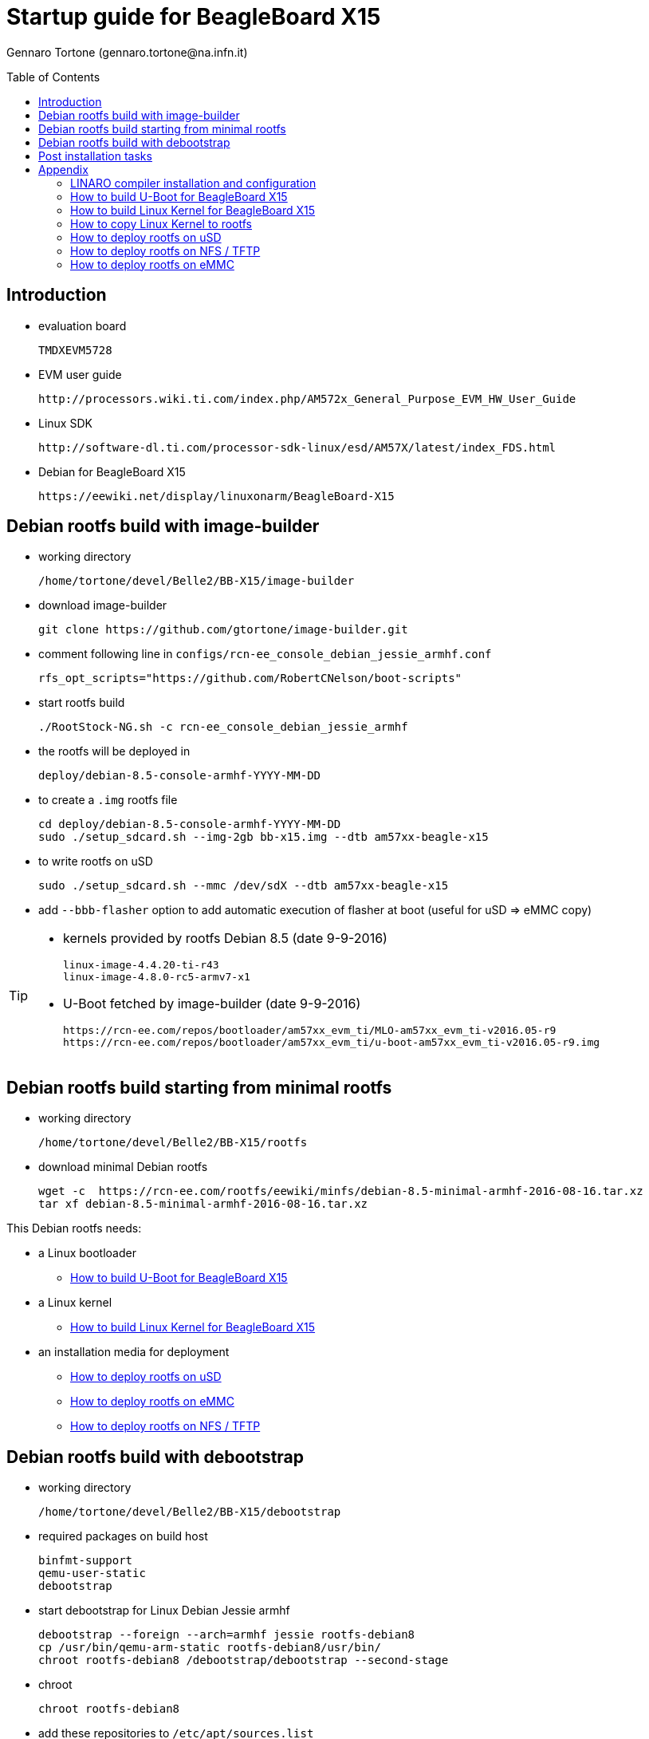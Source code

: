 Startup guide for BeagleBoard X15
=================================
:author: Gennaro Tortone (gennaro.tortone@na.infn.it)
:revision: 1.1 - November 2017 - INFN Napoli
:toc:
:toc-placement: preamble
:toclevels: 1

// Need some preamble to get TOC:
{empty}

== Introduction

- evaluation board

	TMDXEVM5728

- EVM user guide

	http://processors.wiki.ti.com/index.php/AM572x_General_Purpose_EVM_HW_User_Guide

- Linux SDK

	http://software-dl.ti.com/processor-sdk-linux/esd/AM57X/latest/index_FDS.html

- Debian for BeagleBoard X15

	https://eewiki.net/display/linuxonarm/BeagleBoard-X15

== Debian rootfs build with image-builder

- working directory

	/home/tortone/devel/Belle2/BB-X15/image-builder

- download image-builder

  git clone https://github.com/gtortone/image-builder.git

- comment following line in +configs/rcn-ee_console_debian_jessie_armhf.conf+

  rfs_opt_scripts="https://github.com/RobertCNelson/boot-scripts"

- start rootfs build

	./RootStock-NG.sh -c rcn-ee_console_debian_jessie_armhf

- the rootfs will be deployed in

  deploy/debian-8.5-console-armhf-YYYY-MM-DD

- to create a +.img+ rootfs file

  cd deploy/debian-8.5-console-armhf-YYYY-MM-DD
  sudo ./setup_sdcard.sh --img-2gb bb-x15.img --dtb am57xx-beagle-x15

- to write rootfs on uSD

  sudo ./setup_sdcard.sh --mmc /dev/sdX --dtb am57xx-beagle-x15

- add +--bbb-flasher+ option to add automatic execution of flasher at boot (useful for uSD => eMMC copy)


[TIP]
====
- kernels provided by rootfs Debian 8.5 (date 9-9-2016)

 linux-image-4.4.20-ti-r43
 linux-image-4.8.0-rc5-armv7-x1

- U-Boot fetched by image-builder (date 9-9-2016)

 https://rcn-ee.com/repos/bootloader/am57xx_evm_ti/MLO-am57xx_evm_ti-v2016.05-r9
 https://rcn-ee.com/repos/bootloader/am57xx_evm_ti/u-boot-am57xx_evm_ti-v2016.05-r9.img
====

== Debian rootfs build starting from minimal rootfs

- working directory

	/home/tortone/devel/Belle2/BB-X15/rootfs

- download minimal Debian rootfs

  wget -c  https://rcn-ee.com/rootfs/eewiki/minfs/debian-8.5-minimal-armhf-2016-08-16.tar.xz
  tar xf debian-8.5-minimal-armhf-2016-08-16.tar.xz

This Debian rootfs needs:

- a Linux bootloader
* <<howto-uboot>>
- a Linux kernel
* <<howto-kernel>>
- an installation media for deployment
* <<howto-usd>>
* <<howto-emmc>>
* <<howto-nfs>>

== Debian rootfs build with debootstrap

- working directory

	/home/tortone/devel/Belle2/BB-X15/debootstrap

- required packages on build host

	binfmt-support
	qemu-user-static
	debootstrap

- start debootstrap for Linux Debian Jessie armhf

	debootstrap --foreign --arch=armhf jessie rootfs-debian8
	cp /usr/bin/qemu-arm-static rootfs-debian8/usr/bin/
	chroot rootfs-debian8 /debootstrap/debootstrap --second-stage

- chroot

	chroot rootfs-debian8

- add these repositories to +/etc/apt/sources.list+

  deb http://httpredir.debian.org/debian/ jessie-updates main contrib non-free
  deb http://security.debian.org/ jessie/updates main contrib non-free
  deb [arch=armhf] http://repos.rcn-ee.com/debian/ jessie main

- update repositories

  apt-get update

- packages to install

  rcn-ee-archive-keyring
  initramfs-tools
  locales
  git
  rsync
  openssh-server
  python

- reconfigure +locales+ with +en_US.UTF-8+

  dpkg-reconfigure locales

- clone repository https://github.com/RobertCNelson/boot-scripts

  git clone https://github.com/RobertCNelson/boot-scripts /opt/scripts

- install a kernel package from official repository, from local .deb files
  or copy your own kernel (=> <<howto-copy-kernel>>)

  apt-get install linux-image-4.4.20-ti-r43

- set a root password

  passwd

- set +/etc/fstab+

  echo "/dev/mmcblk1p1  /  auto  errors=remount-ro  0  1" >> /etc/fstab

- exit from chroot

- copy U-Boot from local build or fetch it from https://rcn-ee.com/repos/bootloader/am57xx_evm_ti

  cp u-boot/u-boot-spl.bin debootstrap/rootfs-debian8/boot
  cp u-boot/u-boot.img debootstrap/rootfs-debian8/boot

This Debian rootfs needs:

- an installation media for deployment
* <<howto-usd>>
* <<howto-emmc>>
* <<howto-nfs>>

== Post installation tasks

- set a root password

  passwd

- set +/etc/ssh/sshd_config+ for root authentication and no DNS use

  PermitRootLogin yes
  UseDNS no

- configure eth0 and eth1 network interfaces in +/etc/network/interfaces+

  auto lo
  iface lo inet loopback
  auto eth0
  iface eth0 inet dhcp
  auto eth1
  iface eth1 inet dhcp

- set hostname (e.g. x15) in +/etc/hostname+

= Appendix

[[howto-linaro]]
== LINARO compiler installation and configuration

- working directory

  /home/tortone/devel/Belle2/BB-X15/gcc

- download and untar

  wget -c https://releases.linaro.org/components/toolchain/binaries/4.9-2016.02/arm-linux-gnueabihf/gcc-linaro-4.9-2016.02-x86_64_arm-linux-gnueabihf.tar.xz

- set CC environment variable

  export CC=/home/tortone/devel/Belle2/BB-X15/gcc/gcc-linaro-4.9-2016.02-x86_64_arm-linux-gnueabihf/bin/arm-linux-gnueabihf-

[[howto-uboot]]
== How to build U-Boot for BeagleBoard X15

- working directory

	/home/tortone/devel/Belle2/BB-X15/u-boot

- download

  git clone https://github.com/u-boot/u-boot

TIP: U-Boot release used: v2016.05

- checkout

  cd u-boot
  git checkout v2016.05 -b tmp

- patches

	git pull --no-edit git://git.ti.com/ti-u-boot/ti-u-boot.git ti-u-boot-2016.05
	wget -c https://rcn-ee.com/repos/git/u-boot-patches/ti-2016.05/0001-beagle_x15-uEnv.txt-bootz-n-fixes.patch
	patch -p1 < 0001-beagle_x15-uEnv.txt-bootz-n-fixes.patch

- build

	export CC=/home/tortone/devel/Belle2/BB-X15/gcc/gcc-linaro-4.9-2016.02-x86_64_arm-linux-gnueabihf/bin/arm-linux-gnueabihf-
	make ARCH=arm CROSS_COMPILE=${CC} distclean
	make ARCH=arm CROSS_COMPILE=${CC} am57xx_evm_config
	make ARCH=arm CROSS_COMPILE=${CC}

- to enable ethernet and UART (YModem) support add these define to

	include/configs/am57xx_evm.h

  #define CONFIG_SPL_ETH_SUPPORT		!!! to check !!!
  #define CONFIG_SPL_NET_SUPPORT		!!! to check !!!
  #define CONFIG_SPL_YMODEM_SUPPORT

[NOTE]
====
- to send U-Boot bootloader through UART use utilities available on this repository

	https://github.com/nmenon/omap-u-boot-utils

- for spl/u-boot-spl.bin (MLO) use this command

	pserial -p /dev/ttyUSB0 -f spl/u-boot-spl.bin

- for u-boot.img (bootloader) use this command

	sb u-boot.img < /dev/ttyUSB0 > /dev/ttyUSB0
====

- it is possible to download pre-built binary (MLO, u-boot) from

  https://rcn-ee.com/repos/bootloader/am57xx_evm_ti

[[howto-kernel]]
== How to build Linux Kernel for BeagleBoard X15

=== TI release

- working directory

	/home/tortone/devel/Belle2/BB-X15/ti-linux-kernel-dev

- download

 git clone https://github.com/RobertCNelson/ti-linux-kernel-dev.git
 cd ti-linux-kernel-dev
 git checkout 4.4.x -b tmp

TIP: TI kernel release used: 4.4.20-ti-r43

=== Mainline release

- working directory

	/home/tortone/devel/Belle2/BB-X15/linux-dev

- download

 git clone https://github.com/RobertCNelson/linux-dev.git
 cd linux-dev

TIP: kernel release used: 4.14.0-rc8


=== Build scripts

first build:

	./build_kernel.sh

next builds:

	./tools/rebuild.sh

to make Debian packages:

	./tools/rebuild_deb.sh

[[howto-copy-kernel]]
== How to copy Linux Kernel to rootfs

- move to Linux Kernel build directory

- identify release from +kernel_version+ file

  export kernel_version=4.4.8-ti-r23

- set rootfs working directory

  export rootfs_dir=/media/rootfs

- set release in U-Boot setup file

  sudo sh -c "echo uname_r=${kernel_version} >> ${rootfs_dir}/boot/uEnv.txt"

- copy kernel image

  sudo cp -v deploy/${kernel_version}.zImage ${rootfs_dir}/boot/vmlinuz-${kernel_version}

- copy device tree files

  sudo mkdir -p ${rootfs_dir}/boot/dtbs/${kernel_version}
  sudo tar xfv deploy/${kernel_version}-dtbs.tar.gz -C ${rootfs_dir}/boot/dtbs/${kernel_version}

- copy kernel modules

  sudo tar xfv deploy/${kernel_version}-modules.tar.gz -C ${rootfs_dir}

- setup /etc/fstab

  sudo sh -c "echo '/dev/mmcblk1p1  /  auto  errors=remount-ro  0  1' >> ${rootfs_dir}/etc/fstab"

- setup network interfaces in +/etc/network/interfaces+

  auto lo
  iface lo inet loopback

  auto eth0
  iface eth0 inet dhcp

  auto eth1
  iface eth1 inet dhcp

- commit changes to filesystem

  sync

[[howto-usd]]
== How to deploy rootfs on uSD

=== uSD initialization

- identify Linux device mapped to uSD with +dmesg+ command

  export DISK=/dev/sdX

- erase uSD

  sudo dd if=/dev/zero of=${DISK} bs=1M count=10

- raw write of U-Boot

  sudo dd if=./u-boot/MLO of=${DISK} count=1 seek=1 bs=128k
  sudo dd if=./u-boot/u-boot.img of=${DISK} count=2 seek=1 bs=384k

- create rootfs partition

  sudo sfdisk --unit M ${DISK} << __EOF__
  1,,L,*
  __EOF__

- format rootfs partition

	sudo mkfs.ext4 -L rootfs ${DISK}1

- create local mountpoint

  sudo mkdir -p /media/rootfs

- mount rootfs

	sudo mount ${DISK}1 /media/rootfs

- follow the <<howto-copy-kernel>>

=== rootfs copy

- copy rootfs to uSD

  rsync -va {rootfs_dir} /media/rootfs

- insert uSD and boot X15

[[howto-nfs]]
== How to deploy rootfs on NFS / TFTP

- copy rootfs to NFS directory

  rsync -va ${rootfs_dir} /srv/nfs/x15-rootfs

- copy kernel and device tree to TFTP directory

  cp ${rootfs_dir}/boot/vmlinuz-4.4.20-ti-r43 /srv/tftp/x15-vmlinuz
  cp ${rootfs_dir}/boot/dtbs/4.4.20-ti-r43/am57xx-beagle-x15-revb1.dtb /srv/tftp

- setup DHCP with +/etc/dhcp/dhcpd.conf+

  host x15 {
       hardware ethernet a0:f6:fd:a6:7f:06;
       fixed-address 10.1.1.31;
       option root-path "/srv/nfs/x15-rootfs";
       filename "x15-vmlinuz";
  }

- boot X15 and stop U-Boot execution

- from U-Boot command line

  run findfdt
  run netboot

[[howto-emmc]]
== How to deploy rootfs on eMMC

- boot BeagleBoard X15 by uSD or NFS and launch the script

  /opt/scripts/tools/eMMC/init-eMMC-flasher-v3-x15_b1.sh

- if flasher script it is not available get it from Git repository

  https://github.com/RobertCNelson/boot-scripts
